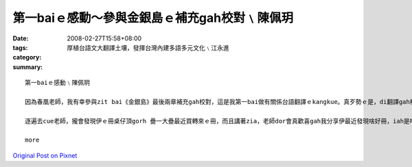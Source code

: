 第一baiｅ感動～參與金銀島ｅ補充gah校對﹨陳佩玥
##################################################################

:date: 2008-02-27T15:58+08:00
:tags: 
:category: 厚植台語文大翻譯土壤，發揮台灣內建多語多元文化﹨江永進
:summary: 


:: 

  第一baiｅ感動﹨陳佩玥

  因為春凰老師，我有幸參與zit bai《金銀島》最後兩章補充gah校對，這是我第一bai做有關係台語翻譯ｅkangkue。真歹勢ｅ是，di翻譯gah校對當中才發現家己有真濟不足ｅ所在，雖然自認台語講gah ma算輪轉，mgor若veh寫成文字，無一定程度ｅ文學修養gah豐富ｅ創造力，是無法度寫出精采ｅ內容ｅ，ma真多謝老師對我ｅ耐心gah信任。

  逐遍去cue老師，攏會發現伊ｅ冊桌仔頂gorh 疊一大疊最近買轉來ｅ冊，而且講著zia，老師dor會真歡喜gah我分享伊最近發現啥好冊，iah是啥好電影，拍算翻譯成台語，就算無錢印做冊，ma會使先kng di網路頂，ho逐個人來欣賞。因為zit baiｅ翻譯，增加gah春凰老師接觸ｅ機會，感受著對yin對台語文學ｅ用心gah堅持，zit款認真ｅ態度，是我zit個做si-se〔晚輩〕需要反省gah學習ｅ。

  more


`Original Post on Pixnet <http://daiqi007.pixnet.net/blog/post/14783091>`_